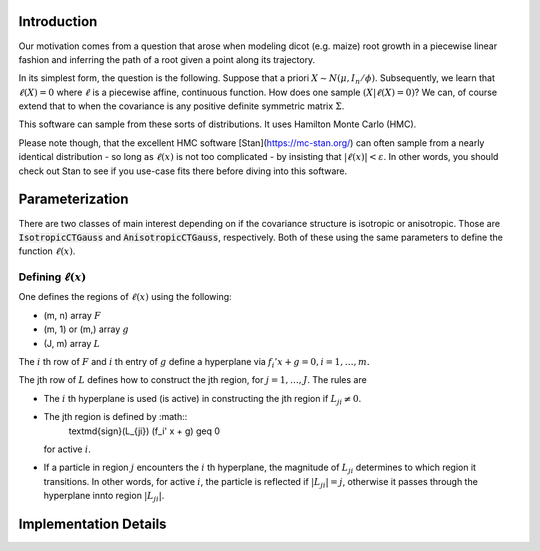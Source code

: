 .. default-role:: math

Introduction
============

Our motivation comes from a question that arose when modeling dicot
(e.g. maize) root growth in a piecewise linear fashion and inferring
the path of a root given a point along its trajectory.

In its simplest form, the question is the following.  Suppose that a
priori `X \sim N(\mu, I_n / \phi)`.  Subsequently, we learn that
`\ell(X) = 0` where `\ell` is a piecewise affine,
continuous function.  How does one sample `(X | \ell(X) = 0)`?
We can, of course extend that to when the covariance is any positive
definite symmetric matrix `\Sigma`.

This software can sample from these sorts of distributions.  It uses
Hamilton Monte Carlo (HMC).

Please note though, that the excellent HMC software
[Stan](https://mc-stan.org/) can often sample from a nearly identical
distribution - so long as `\ell(x)` is not too complicated - by
insisting that `|\ell(x)| < \varepsilon`.  In other words, you
should check out Stan to see if you use-case fits there before
diving into this software.


Parameterization
================

There are two classes of main interest depending on if the covariance
structure is isotropic or anisotropic.  Those are
:code:`IsotropicCTGauss` and :code:`AnisotropicCTGauss`, respectively.
Both of these using the same parameters to define the function
`\ell(x)`.


Defining `\ell(x)`
------------------------

One defines the regions of `\ell(x)` using the following:

- (m, n) array `F`
- (m, 1) or (m,) array `g`
- (J, m) array `L`

The `i` th row of `F` and `i` th entry of `g` define a hyperplane via `f_i'
x + g = 0, i = 1, \ldots, m.`

The jth row of `L` defines how to construct the jth region, for
`j = 1, \ldots, J`.  The rules are

- The `i` th hyperplane is used (is active) in constructing the jth
  region if `L_{ji} \neq 0`.
- The jth region is defined by :math::
    \textmd{sign}(L_{ji}) (f_i' x + g) \geq 0
  for active `i`.
- If a particle in region `j` encounters the `i` th hyperplane, the
  magnitude of `L_{ji}` determines to which region it transitions.  In
  other words, for active `i`, the particle is reflected if `|L_{ji}|
  = j`, otherwise it passes through the hyperplane innto region
  `|L_{ji}|`.

  



Implementation Details
======================








